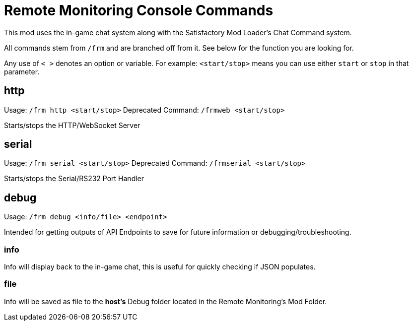 = Remote Monitoring Console Commands

:url-repo: https://github.com/porisius/FicsitRemoteMonitoring

This mod uses the in-game chat system along with the Satisfactory Mod Loader's Chat Command system.

All commands stem from `/frm` and are branched off from it. See below for the function you are looking for.

Any use of `< >` denotes an option or variable. For example: `<start/stop>` means you can use either `start` or `stop` in that parameter.

== http

Usage: `/frm http <start/stop>`
Deprecated Command: `/frmweb <start/stop>`

Starts/stops the HTTP/WebSocket Server

== serial

Usage: `/frm serial <start/stop>`
Deprecated Command: `/frmserial <start/stop>`

Starts/stops the Serial/RS232 Port Handler

== debug

Usage: `/frm debug <info/file> <endpoint>`

Intended for getting outputs of API Endpoints to save for future information or debugging/troubleshooting.

=== info 

Info will display back to the in-game chat, this is useful for quickly checking if JSON populates.

=== file

Info will be saved as file to the *host's* Debug folder located in the Remote Monitoring's Mod Folder.